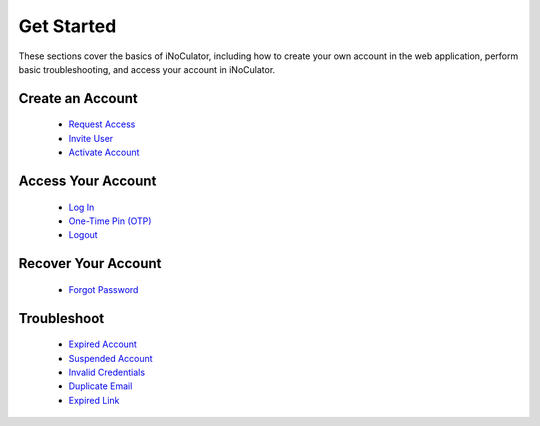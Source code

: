 Get Started
========================================

These sections cover the basics of iNoCulator, including how to create your own account in the web application, perform basic troubleshooting, and access your account in iNoCulator.

Create an Account
------------------------------------------------

  - `Request Access <requestaccess.html>`_
  - `Invite User <inviteuser.html>`_
  - `Activate Account <activateaccount.html>`_

Access Your Account
----------------------------------------------------

  - `Log In <login.html>`_
  - `One-Time Pin (OTP) <otp.html>`_
  - `Logout <logout.html>`_

Recover Your Account
--------------------------------------------
  - `Forgot Password <forgotpassword.html>`_

Troubleshoot
-----------------------------------------------

  - `Expired Account <expiredaccount.html>`_
  - `Suspended Account <suspendedaccount.html>`_
  - `Invalid Credentials <invalidcredentials.html>`_
  - `Duplicate Email <duplicateemail.html>`_
  - `Expired Link <expired Link.html>`_
